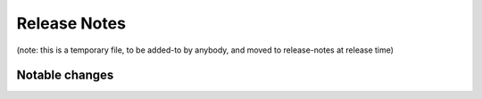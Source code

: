 =============
Release Notes
=============

(note: this is a temporary file, to be added-to by anybody, and moved to
release-notes at release time)

Notable changes
===============
